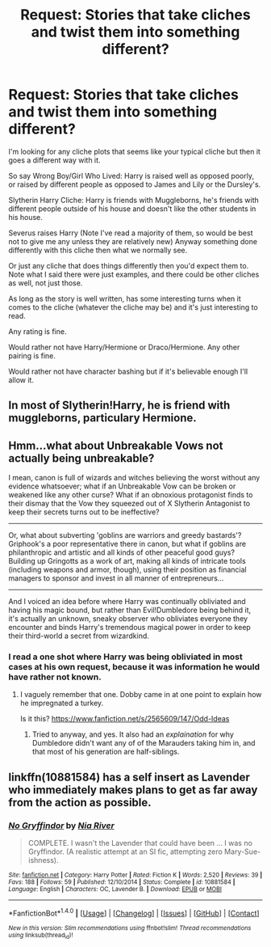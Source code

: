 #+TITLE: Request: Stories that take cliches and twist them into something different?

* Request: Stories that take cliches and twist them into something different?
:PROPERTIES:
:Author: SnarkyAndProud
:Score: 8
:DateUnix: 1508650799.0
:DateShort: 2017-Oct-22
:FlairText: Request
:END:
I'm looking for any cliche plots that seems like your typical cliche but then it goes a different way with it.

So say Wrong Boy/Girl Who Lived: Harry is raised well as opposed poorly, or raised by different people as opposed to James and Lily or the Dursley's.

Slytherin Harry Cliche: Harry is friends with Muggleborns, he's friends with different people outside of his house and doesn't like the other students in his house.

Severus raises Harry (Note I've read a majority of them, so would be best not to give me any unless they are relatively new) Anyway something done differently with this cliche then what we normally see.

Or just any cliche that does things differently then you'd expect them to. Note what I said there were just examples, and there could be other cliches as well, not just those.

As long as the story is well written, has some interesting turns when it comes to the cliche (whatever the cliche may be) and it's just interesting to read.

Any rating is fine.

Would rather not have Harry/Hermione or Draco/Hermione. Any other pairing is fine.

Would rather not have character bashing but if it's believable enough I'll allow it.


** In most of Slytherin!Harry, he is friend with muggleborns, particulary Hermione.
:PROPERTIES:
:Author: Quoba
:Score: 6
:DateUnix: 1508678834.0
:DateShort: 2017-Oct-22
:END:


** Hmm...what about Unbreakable Vows not actually being unbreakable?

I mean, canon is full of wizards and witches believing the worst without any evidence whatsoever; what if an Unbreakable Vow can be broken or weakened like any other curse? What if an obnoxious protagonist finds to their dismay that the Vow they squeezed out of X Slytherin Antagonist to keep their secrets turns out to be ineffective?

--------------

Or, what about subverting 'goblins are warriors and greedy bastards'? Griphook's a poor representative there in canon, but what if goblins are philanthropic and artistic and all kinds of other peaceful good guys? Building up Gringotts as a work of art, making all kinds of intricate tools (including weapons and armor, though), using their position as financial managers to sponsor and invest in all manner of entrepreneurs...

--------------

And I voiced an idea before where Harry was continually obliviated and having his magic bound, but rather than Evil!Dumbledore being behind it, it's actually an unknown, sneaky observer who obliviates everyone they encounter and binds Harry's tremendous magical power in order to keep their third-world a secret from wizardkind.
:PROPERTIES:
:Author: Avaday_Daydream
:Score: 6
:DateUnix: 1508665345.0
:DateShort: 2017-Oct-22
:END:

*** I read a one shot where Harry was being obliviated in most cases at his own request, because it was information he would have rather not known.
:PROPERTIES:
:Author: Jahoan
:Score: 3
:DateUnix: 1508714170.0
:DateShort: 2017-Oct-23
:END:

**** I vaguely remember that one. Dobby came in at one point to explain how he impregnated a turkey.

Is it this? [[https://www.fanfiction.net/s/2565609/147/Odd-Ideas]]
:PROPERTIES:
:Author: Avaday_Daydream
:Score: 1
:DateUnix: 1508715938.0
:DateShort: 2017-Oct-23
:END:

***** Tried to anyway, and yes. It also had an /explaination/ for why Dumbledore didn't want any of of the Marauders taking him in, and that most of his generation are half-siblings.
:PROPERTIES:
:Author: Jahoan
:Score: 1
:DateUnix: 1508722808.0
:DateShort: 2017-Oct-23
:END:


** linkffn(10881584) has a self insert as Lavender who immediately makes plans to get as far away from the action as possible.
:PROPERTIES:
:Author: lazypika
:Score: 1
:DateUnix: 1508749320.0
:DateShort: 2017-Oct-23
:END:

*** [[http://www.fanfiction.net/s/10881584/1/][*/No Gryffindor/*]] by [[https://www.fanfiction.net/u/780029/Nia-River][/Nia River/]]

#+begin_quote
  COMPLETE. I wasn't the Lavender that could have been ... I was no Gryffindor. (A realistic attempt at an SI fic, attempting zero Mary-Sue-ishness).
#+end_quote

^{/Site/: [[http://www.fanfiction.net/][fanfiction.net]] *|* /Category/: Harry Potter *|* /Rated/: Fiction K *|* /Words/: 2,520 *|* /Reviews/: 39 *|* /Favs/: 188 *|* /Follows/: 59 *|* /Published/: 12/10/2014 *|* /Status/: Complete *|* /id/: 10881584 *|* /Language/: English *|* /Characters/: OC, Lavender B. *|* /Download/: [[http://www.ff2ebook.com/old/ffn-bot/index.php?id=10881584&source=ff&filetype=epub][EPUB]] or [[http://www.ff2ebook.com/old/ffn-bot/index.php?id=10881584&source=ff&filetype=mobi][MOBI]]}

--------------

*FanfictionBot*^{1.4.0} *|* [[[https://github.com/tusing/reddit-ffn-bot/wiki/Usage][Usage]]] | [[[https://github.com/tusing/reddit-ffn-bot/wiki/Changelog][Changelog]]] | [[[https://github.com/tusing/reddit-ffn-bot/issues/][Issues]]] | [[[https://github.com/tusing/reddit-ffn-bot/][GitHub]]] | [[[https://www.reddit.com/message/compose?to=tusing][Contact]]]

^{/New in this version: Slim recommendations using/ ffnbot!slim! /Thread recommendations using/ linksub(thread_id)!}
:PROPERTIES:
:Author: FanfictionBot
:Score: 1
:DateUnix: 1508749342.0
:DateShort: 2017-Oct-23
:END:
